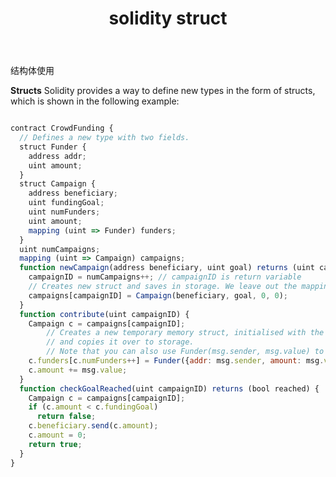#+title: solidity struct

**** 结构体使用

*Structs* Solidity provides a way to define new types in the form of structs, which is shown in the following example:

#+BEGIN_SRC js

contract CrowdFunding {
  // Defines a new type with two fields.
  struct Funder {
    address addr;
    uint amount;
  }
  struct Campaign {
    address beneficiary;
    uint fundingGoal;
    uint numFunders;
    uint amount;
    mapping (uint => Funder) funders;
  }
  uint numCampaigns;
  mapping (uint => Campaign) campaigns;
  function newCampaign(address beneficiary, uint goal) returns (uint campaignID) {
    campaignID = numCampaigns++; // campaignID is return variable
    // Creates new struct and saves in storage. We leave out the mapping type.
    campaigns[campaignID] = Campaign(beneficiary, goal, 0, 0);
  }
  function contribute(uint campaignID) {
    Campaign c = campaigns[campaignID];
        // Creates a new temporary memory struct, initialised with the given values
        // and copies it over to storage.
        // Note that you can also use Funder(msg.sender, msg.value) to initialise.
    c.funders[c.numFunders++] = Funder({addr: msg.sender, amount: msg.value});
    c.amount += msg.value;
  }
  function checkGoalReached(uint campaignID) returns (bool reached) {
    Campaign c = campaigns[campaignID];
    if (c.amount < c.fundingGoal)
      return false;
    c.beneficiary.send(c.amount);
    c.amount = 0;
    return true;
  }
}
#+END_SRC
